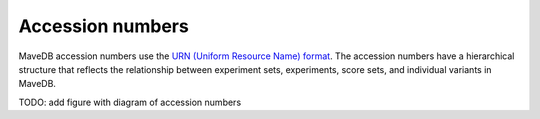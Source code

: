 Accession numbers
============================

MaveDB accession numbers use the `URN (Uniform Resource Name) format <https://tools.ietf.org/html/rfc8141>`_.
The accession numbers have a hierarchical structure that reflects the relationship between
experiment sets, experiments, score sets, and individual variants in MaveDB.

TODO: add figure with diagram of accession numbers
